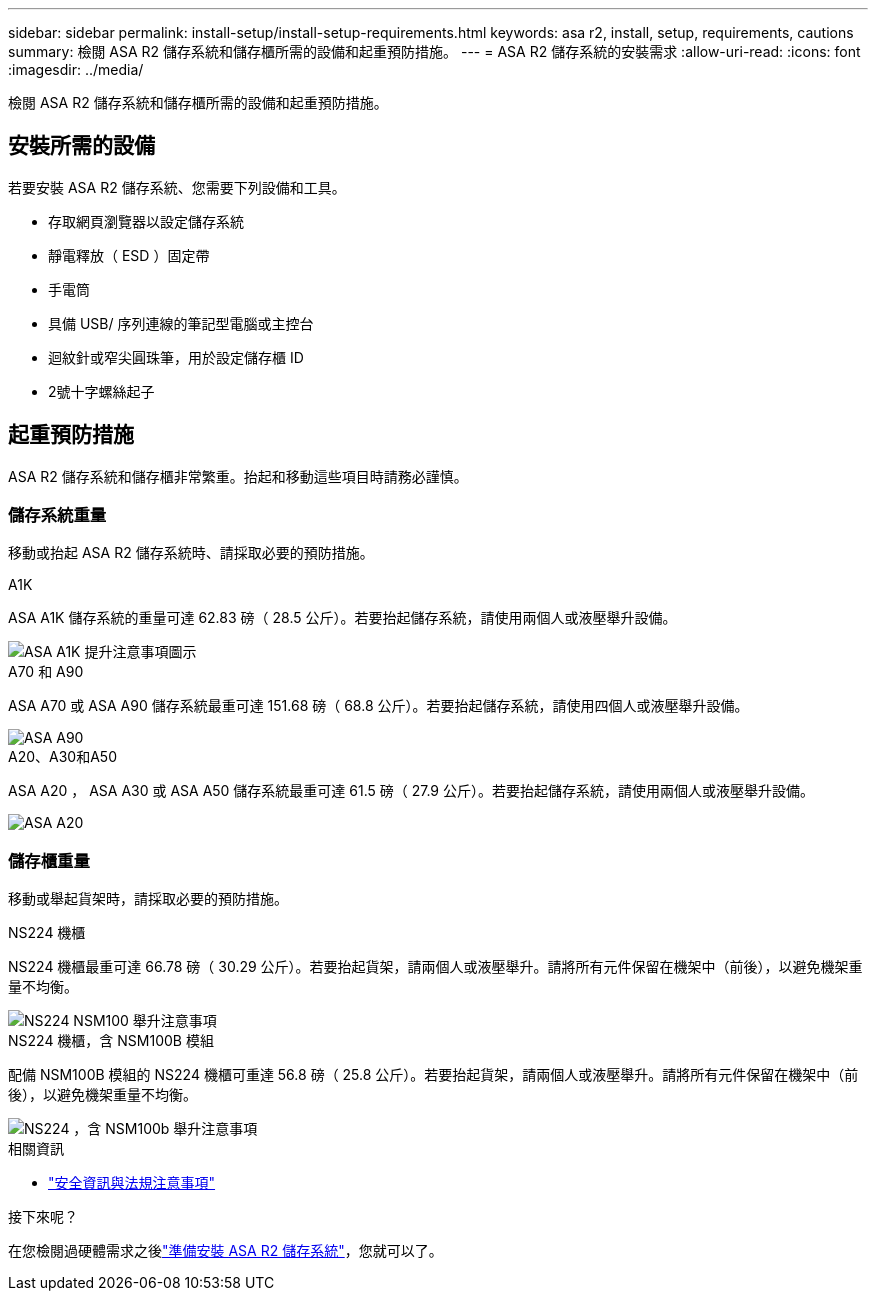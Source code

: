 ---
sidebar: sidebar 
permalink: install-setup/install-setup-requirements.html 
keywords: asa r2, install, setup, requirements, cautions 
summary: 檢閱 ASA R2 儲存系統和儲存櫃所需的設備和起重預防措施。 
---
= ASA R2 儲存系統的安裝需求
:allow-uri-read: 
:icons: font
:imagesdir: ../media/


[role="lead"]
檢閱 ASA R2 儲存系統和儲存櫃所需的設備和起重預防措施。



== 安裝所需的設備

若要安裝 ASA R2 儲存系統、您需要下列設備和工具。

* 存取網頁瀏覽器以設定儲存系統
* 靜電釋放（ ESD ）固定帶
* 手電筒
* 具備 USB/ 序列連線的筆記型電腦或主控台
* 迴紋針或窄尖圓珠筆，用於設定儲存櫃 ID
* 2號十字螺絲起子




== 起重預防措施

ASA R2 儲存系統和儲存櫃非常繁重。抬起和移動這些項目時請務必謹慎。



=== 儲存系統重量

移動或抬起 ASA R2 儲存系統時、請採取必要的預防措施。

[role="tabbed-block"]
====
.A1K
--
ASA A1K 儲存系統的重量可達 62.83 磅（ 28.5 公斤）。若要抬起儲存系統，請使用兩個人或液壓舉升設備。

image::../media/drw_a1k_weight_caution_ieops-1698.svg[ASA A1K 提升注意事項圖示]

--
.A70 和 A90
--
ASA A70 或 ASA A90 儲存系統最重可達 151.68 磅（ 68.8 公斤）。若要抬起儲存系統，請使用四個人或液壓舉升設備。

image::../media/drw_a70-90_weight_icon_ieops-1730.svg[ASA A90]

--
.A20、A30和A50
--
ASA A20 ， ASA A30 或 ASA A50 儲存系統最重可達 61.5 磅（ 27.9 公斤）。若要抬起儲存系統，請使用兩個人或液壓舉升設備。

image::../media/drw_g_lifting_weight_ieops-1831.svg[ASA A20,A30,or an A50 weight caution icon]

--
====


=== 儲存櫃重量

移動或舉起貨架時，請採取必要的預防措施。

[role="tabbed-block"]
====
.NS224 機櫃
--
NS224 機櫃最重可達 66.78 磅（ 30.29 公斤）。若要抬起貨架，請兩個人或液壓舉升。請將所有元件保留在機架中（前後），以避免機架重量不均衡。

image::../media/drw_ns224_lifting_weight_ieops-1716.svg[NS224 NSM100 舉升注意事項]

--
.NS224 機櫃，含 NSM100B 模組
--
配備 NSM100B 模組的 NS224 機櫃可重達 56.8 磅（ 25.8 公斤）。若要抬起貨架，請兩個人或液壓舉升。請將所有元件保留在機架中（前後），以避免機架重量不均衡。

image::../media/drw_ns224_nsm100b_lifting_weight_ieops-1832.svg[NS224 ，含 NSM100b 舉升注意事項]

--
====
.相關資訊
* https://library.netapp.com/ecm/ecm_download_file/ECMP12475945["安全資訊與法規注意事項"^]


.接下來呢？
在您檢閱過硬體需求之後link:prepare-hardware.html["準備安裝 ASA R2 儲存系統"]，您就可以了。
